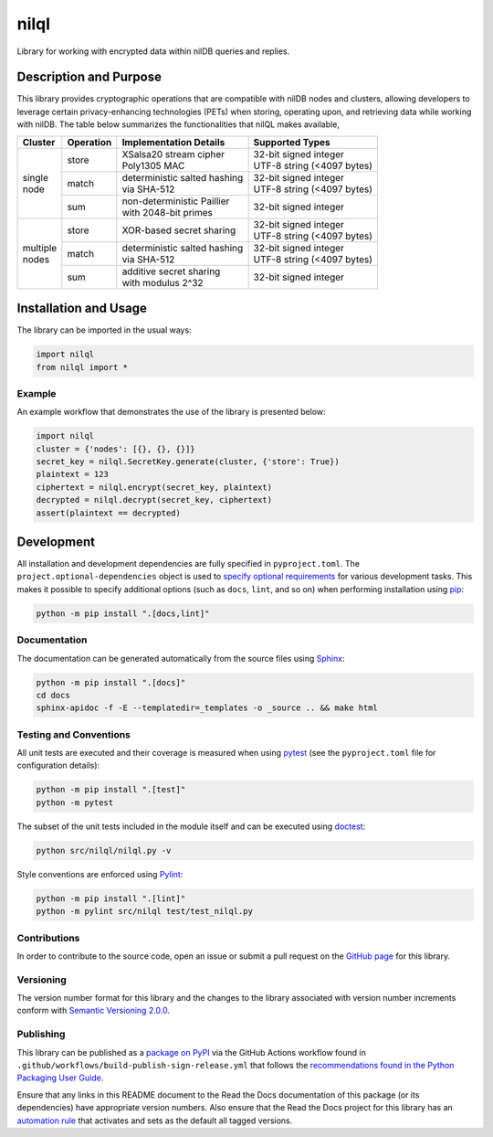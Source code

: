 =====
nilql
=====

Library for working with encrypted data within nilDB queries and replies.

|pypi| |readthedocs| |actions| |coveralls|

.. |pypi| image:: https://badge.fury.io/py/nilql.svg#
   :target: https://badge.fury.io/py/nilql
   :alt: PyPI version and link.

.. |readthedocs| image:: https://readthedocs.org/projects/nilql/badge/?version=latest
   :target: https://nilql.readthedocs.io/en/latest/?badge=latest
   :alt: Read the Docs documentation status.

.. |actions| image:: https://github.com/nillionnetwork/nilql-py/workflows/lint-test-cover-docs/badge.svg#
   :target: https://github.com/nillionnetwork/nilql-py/actions/workflows/lint-test-cover-docs.yml
   :alt: GitHub Actions status.

.. |coveralls| image:: https://coveralls.io/repos/github/NillionNetwork/nilql-py/badge.svg?branch=main
   :target: https://coveralls.io/github/NillionNetwork/nilql-py?branch=main
   :alt: Coveralls test coverage summary.

Description and Purpose
-----------------------
This library provides cryptographic operations that are compatible with nilDB nodes and clusters, allowing developers to leverage certain privacy-enhancing technologies (PETs) when storing, operating upon, and retrieving data while working with nilDB. The table below summarizes the functionalities that nilQL makes available,

+-------------+------------+------------------------------------+------------------------------------+
| Cluster     | Operation  | Implementation Details             | Supported Types                    |
+=============+============+====================================+====================================+
|             | store      | | XSalsa20 stream cipher           | | 32-bit signed integer            |
|             |            | | Poly1305 MAC                     | | UTF-8 string (<4097 bytes)       |
|             +------------+------------------------------------+------------------------------------+
| | single    | match      | | deterministic salted hashing     | | 32-bit signed integer            |
| | node      |            | | via SHA-512                      | | UTF-8 string (<4097 bytes)       |
|             +------------+------------------------------------+------------------------------------+
|             | sum        | | non-deterministic Paillier       | 32-bit signed integer              |
|             |            | | with 2048-bit primes             |                                    |
+-------------+------------+------------------------------------+------------------------------------+
|             | store      | XOR-based secret sharing           | | 32-bit signed integer            |
|             |            |                                    | | UTF-8 string (<4097 bytes)       |
|             +------------+------------------------------------+------------------------------------+
| | multiple  | match      | | deterministic salted hashing     | | 32-bit signed integer            |
| | nodes     |            | | via SHA-512                      | | UTF-8 string (<4097 bytes)       |
|             +------------+------------------------------------+------------------------------------+
|             | sum        | | additive secret sharing          | 32-bit signed integer              |
|             |            | | with modulus 2^32                |                                    |
+-------------+------------+------------------------------------+------------------------------------+

Installation and Usage
----------------------
The library can be imported in the usual ways:

.. code-block:: python

    import nilql
    from nilql import *

Example
^^^^^^^^
An example workflow that demonstrates the use of the library is presented below:

.. code-block:: python

    import nilql
    cluster = {'nodes': [{}, {}, {}]}
    secret_key = nilql.SecretKey.generate(cluster, {'store': True})
    plaintext = 123
    ciphertext = nilql.encrypt(secret_key, plaintext)
    decrypted = nilql.decrypt(secret_key, ciphertext)
    assert(plaintext == decrypted)

Development
-----------
All installation and development dependencies are fully specified in ``pyproject.toml``. The ``project.optional-dependencies`` object is used to `specify optional requirements <https://peps.python.org/pep-0621>`__ for various development tasks. This makes it possible to specify additional options (such as ``docs``, ``lint``, and so on) when performing installation using `pip <https://pypi.org/project/pip>`__:

.. code-block:: bash

    python -m pip install ".[docs,lint]"

Documentation
^^^^^^^^^^^^^
The documentation can be generated automatically from the source files using `Sphinx <https://www.sphinx-doc.org>`__:

.. code-block:: bash

    python -m pip install ".[docs]"
    cd docs
    sphinx-apidoc -f -E --templatedir=_templates -o _source .. && make html

Testing and Conventions
^^^^^^^^^^^^^^^^^^^^^^^
All unit tests are executed and their coverage is measured when using `pytest <https://docs.pytest.org>`__ (see the ``pyproject.toml`` file for configuration details):

.. code-block:: bash

    python -m pip install ".[test]"
    python -m pytest

The subset of the unit tests included in the module itself and can be executed using `doctest <https://docs.python.org/3/library/doctest.html>`__:

.. code-block:: bash

    python src/nilql/nilql.py -v

Style conventions are enforced using `Pylint <https://pylint.readthedocs.io>`__:

.. code-block:: bash

    python -m pip install ".[lint]"
    python -m pylint src/nilql test/test_nilql.py

Contributions
^^^^^^^^^^^^^
In order to contribute to the source code, open an issue or submit a pull request on the `GitHub page <https://github.com/nillionnetwork/nilql-py>`__ for this library.

Versioning
^^^^^^^^^^
The version number format for this library and the changes to the library associated with version number increments conform with `Semantic Versioning 2.0.0 <https://semver.org/#semantic-versioning-200>`__.

Publishing
^^^^^^^^^^
This library can be published as a `package on PyPI <https://pypi.org/project/nilql>`__ via the GitHub Actions workflow found in ``.github/workflows/build-publish-sign-release.yml`` that follows the `recommendations found in the Python Packaging User Guide <https://packaging.python.org/en/latest/guides/publishing-package-distribution-releases-using-github-actions-ci-cd-workflows/>`__.

Ensure that any links in this README document to the Read the Docs documentation of this package (or its dependencies) have appropriate version numbers. Also ensure that the Read the Docs project for this library has an `automation rule <https://docs.readthedocs.io/en/stable/automation-rules.html>`__ that activates and sets as the default all tagged versions.

